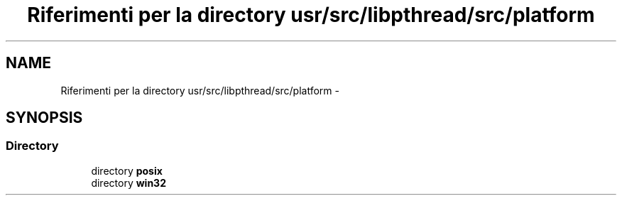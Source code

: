 .TH "Riferimenti per la directory usr/src/libpthread/src/platform" 3 "Dom 9 Nov 2014" "Version 0.1" "aPlus" \" -*- nroff -*-
.ad l
.nh
.SH NAME
Riferimenti per la directory usr/src/libpthread/src/platform \- 
.SH SYNOPSIS
.br
.PP
.SS "Directory"

.in +1c
.ti -1c
.RI "directory \fBposix\fP"
.br
.ti -1c
.RI "directory \fBwin32\fP"
.br
.in -1c
